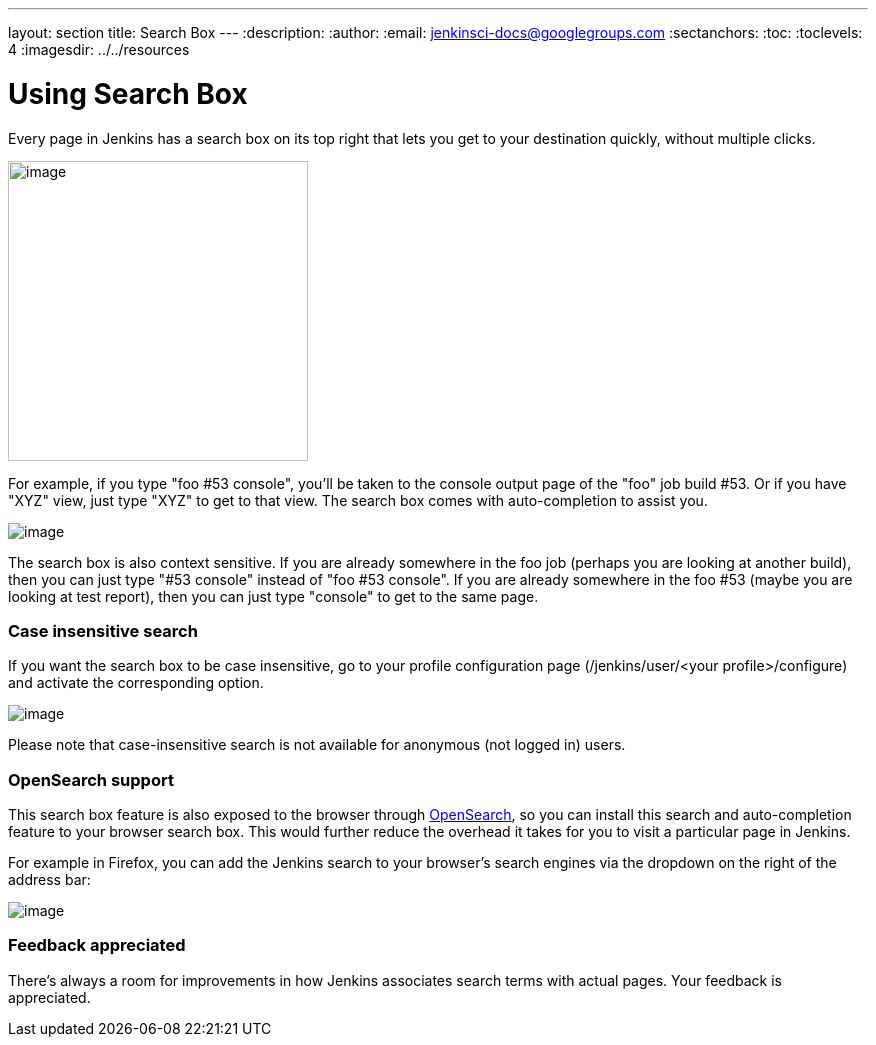 ---
layout: section
title: Search Box
---
ifdef::backend-html5[]
:description:
:author:
:email: jenkinsci-docs@googlegroups.com
:sectanchors:
:toc:
:toclevels: 4
:imagesdir: ../../resources
endif::[]


= Using Search Box

Every page in Jenkins has a search box on its top right that lets you get to your destination quickly, without multiple clicks.

[.boxshadow]
image:using/search/box.png[image,width=300]

For example, if you type "foo #53 console", you'll be taken to the console output page of the "foo" job build #53. Or if you have "XYZ" view, just type "XYZ" to get to that view. The search box comes with auto-completion to assist you.

[.boxshadow]
image:using/search/dropdown.png[image]

The search box is also context sensitive. If you are already somewhere in the foo job (perhaps you are looking at another build), then you can just type "#53 console" instead of "foo #53 console". If you are already somewhere in the foo #53 (maybe you are looking at test report), then you can just type "console" to get to the same page.

[[SearchBox-Caseinsensitivesearch]]
=== Case insensitive search

If you want the search box to be case insensitive, go to your profile configuration page (/jenkins/user/<your profile>/configure) and activate the corresponding option.

[.boxshadow]
image:using/search/case-sensitivity.png[image]

Please note that case-insensitive search is not available for anonymous (not logged in) users.

[[SearchBox-OpenSearchsupport]]
=== OpenSearch support

This search box feature is also exposed to the browser through http://en.wikipedia.org/wiki/OpenSearch[OpenSearch], so you can install this search and auto-completion feature to your browser search box. This would further reduce the overhead it takes for you to visit a particular page in Jenkins.

For example in Firefox, you can add the Jenkins search to your browser's search engines via the dropdown on the right of the address bar:

[.boxshadow]
image:using/search/add-to-firefox.png[image]

[[SearchBox-Feedbackappreciated]]
=== Feedback appreciated

There's always a room for improvements in how Jenkins associates search terms with actual pages. Your feedback is appreciated.
